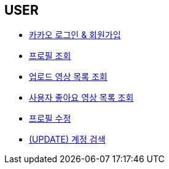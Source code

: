 // 도메인 명 : h1
== *USER*

- link:user/page/kakao-login.html[카카오 로그인 & 회원가입, window=_blank]

- link:user/page/get-profile.html[ 프로필 조회,window=_blank]

- link:user/page/get-users-video-list.html[ 업로드 영상 목록 조회,window=_blank]

- link:like/page/get-liked-video-list.html[ 사용자 좋아요 영상 목록 조회, window=_blank]

- link:user/page/update-profile.html[ 프로필 수정,window=_blank]

- link:user/page/search-user.html[ (UPDATE) 계정 검색,window=_blank]



